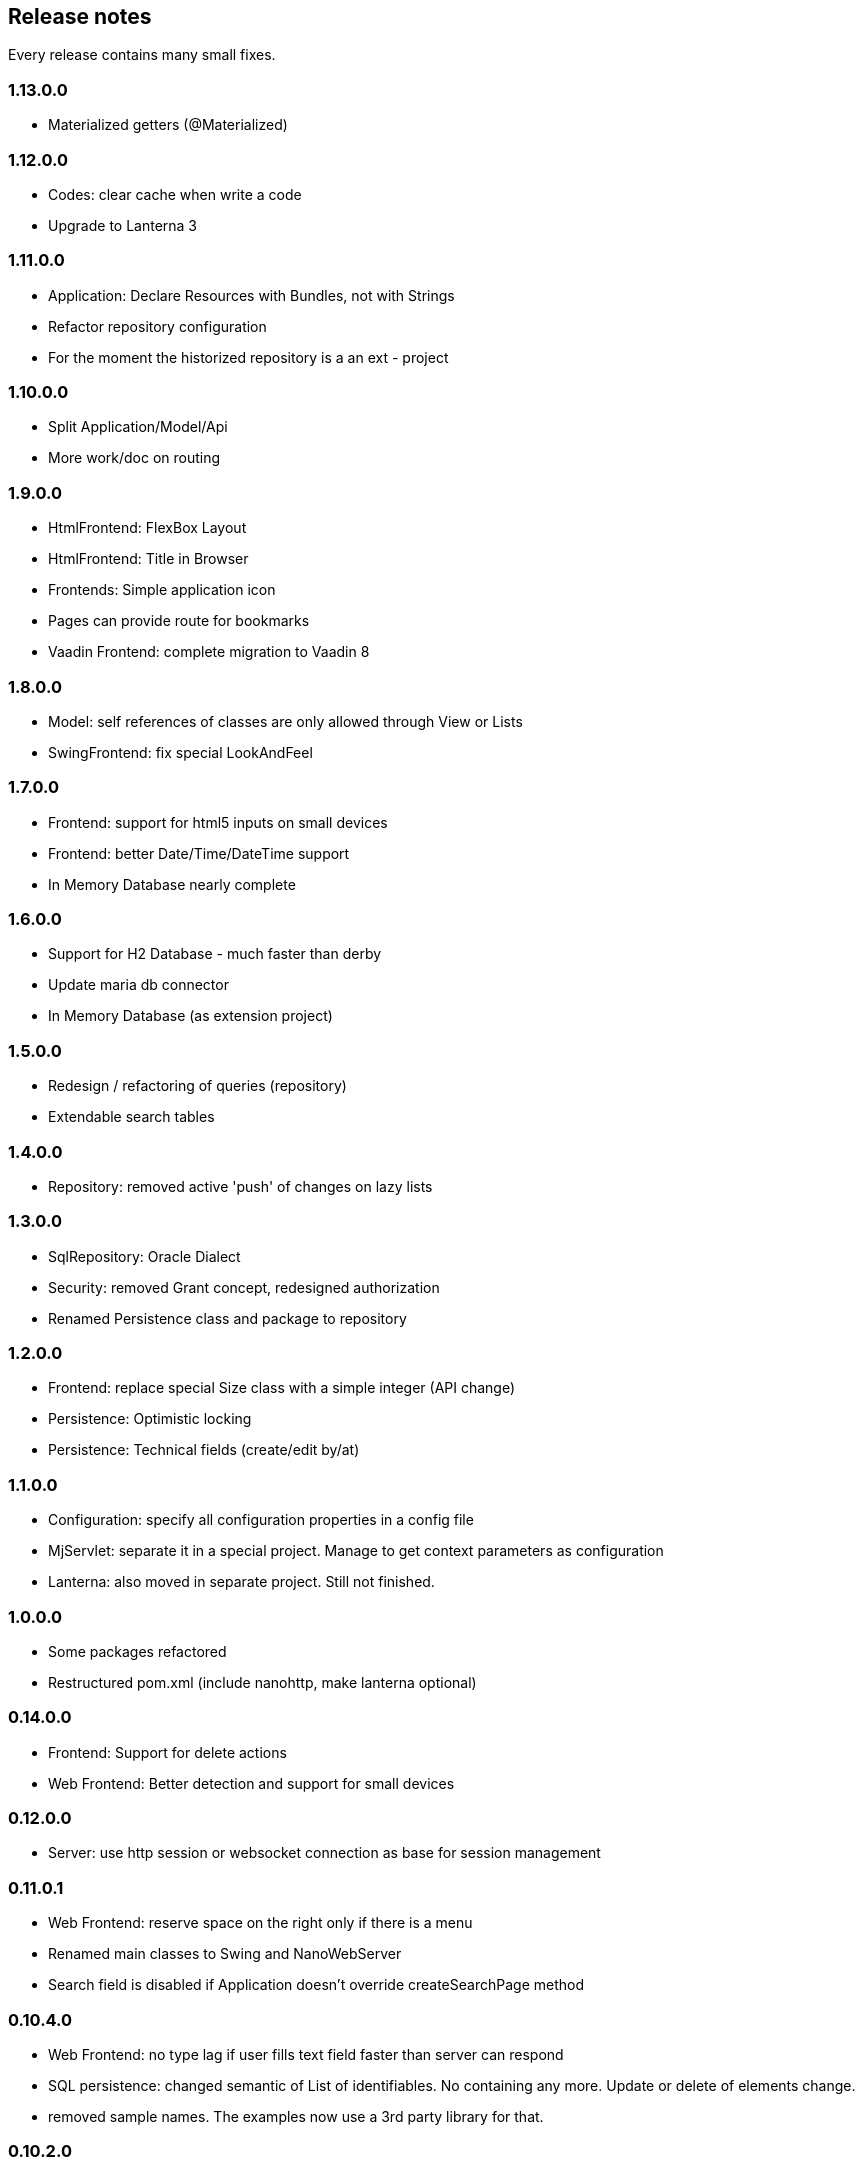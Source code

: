 == Release notes

Every release contains many small fixes.

=== 1.13.0.0
* Materialized getters (@Materialized)

=== 1.12.0.0
* Codes: clear cache when write a code
* Upgrade to Lanterna 3

=== 1.11.0.0
* Application: Declare Resources with Bundles, not with Strings
* Refactor repository configuration
* For the moment the historized repository is a an ext - project

=== 1.10.0.0
* Split Application/Model/Api
* More work/doc on routing

=== 1.9.0.0
* HtmlFrontend: FlexBox Layout
* HtmlFrontend: Title in Browser
* Frontends: Simple application icon
* Pages can provide route for bookmarks
* Vaadin Frontend: complete migration to Vaadin 8

=== 1.8.0.0
* Model: self references of classes are only allowed through View or Lists
* SwingFrontend: fix special LookAndFeel

=== 1.7.0.0
* Frontend: support for html5 inputs on small devices
* Frontend: better Date/Time/DateTime support
* In Memory Database nearly complete

=== 1.6.0.0
* Support for H2 Database - much faster than derby
* Update maria db connector
* In Memory Database (as extension project)

=== 1.5.0.0
* Redesign / refactoring of queries (repository)
* Extendable search tables

=== 1.4.0.0
* Repository: removed active 'push' of changes on lazy lists

=== 1.3.0.0
* SqlRepository: Oracle Dialect
* Security: removed Grant concept, redesigned authorization
* Renamed Persistence class and package to repository

=== 1.2.0.0
* Frontend: replace special Size class with a simple integer (API change)
* Persistence: Optimistic locking
* Persistence: Technical fields (create/edit by/at)

=== 1.1.0.0
* Configuration: specify all configuration properties in a config file
* MjServlet: separate it in a special project. Manage to get context parameters as configuration
* Lanterna: also moved in separate project. Still not finished.

=== 1.0.0.0
* Some packages refactored
* Restructured pom.xml (include nanohttp, make lanterna optional)

=== 0.14.0.0
* Frontend: Support for delete actions
* Web Frontend: Better detection and support for small devices

=== 0.12.0.0
* Server: use http session or websocket connection as base for session management

=== 0.11.0.1
* Web Frontend: reserve space on the right only if there is a menu
* Renamed main classes to Swing and NanoWebServer
* Search field is disabled if Application doesn't override createSearchPage method

=== 0.10.4.0
* Web Frontend: no type lag if user fills text field faster than server can respond
* SQL persistence: changed semantic of List of identifiables. No containing any more. Update or delete of elements change.
* removed sample names. The examples now use a 3rd party library for that.

=== 0.10.2.0
* Web Frontend: Make dialog button row look better in firefox
* Web Frontend: fixes for FireFox
* Web Frontend: show context actions when open a page
* Web Frontend: No initial alert in Safari

=== 0.10.1.0
* SqlPersistence: fix update of dependables
* Web Frontend: fix right mouse click in detail pages

=== 0.10.0.11

* The rules for the model changed: 'if a business entity has an id field it can have lists'
* Added ajax protocol for json frontend. WebSockets make problems with some firewalls - bad for demos.
* Make servlet more configurable
* Lot of small changes
